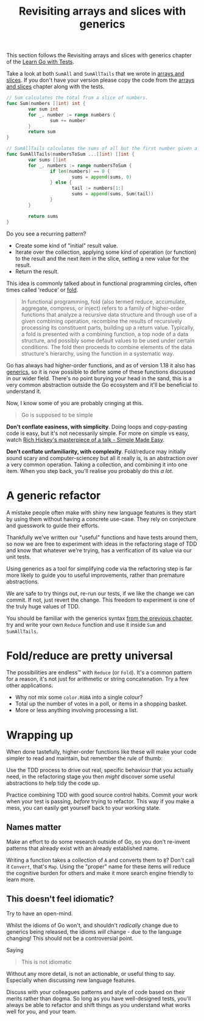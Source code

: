 #+TITLE: Revisiting arrays and slices with generics

This section follows the Revisiting arrays and slices with generics chapter of
the [[https://quii.gitbook.io/learn-go-with-tests/go-fundamentals/revisiting-arrays-and-slices-with-generics][Learn Go with Tests]].

Take a look at both ~SumAll~ and ~SumAllTails~ that we wrote in
[[https://quii.gitbook.io/learn-go-with-tests/go-fundamentals/arrays-and-slices][arrays and slices]]. If you don't have your version please copy the code from the
[[https://quii.gitbook.io/learn-go-with-tests/go-fundamentals/arrays-and-slices][arrays and slices]] chapter along with the tests.
#+begin_src go
  // Sum calculates the total from a slice of numbers.
  func Sum(numbers []int) int {
          var sum int
          for _, number := range numbers {
                  sum += number
          }
          return sum
  }

  // SumAllTails calculates the sums of all but the first number given a collection of slices.
  func SumAllTails(numbersToSum ...[]int) []int {
          var sums []int
          for _, numbers := range numbersToSum {
                  if len(numbers) == 0 {
                          sums = append(sums, 0)
                  } else {
                          tail := numbers[1:]
                          sums = append(sums, Sum(tail))
                  }
          }

          return sums
  }
#+end_src

Do you see a recurring pattern?
- Create some kind of "initial" result value.
- Iterate over the collection, applying some kind of operation (or function) to
  the result and the next item in the slice, setting a new value for the result.
- Return the result.

This idea is commonly talked about in functional programming circles, often
times called 'reduce' or [[https://en.wikipedia.org/wiki/Fold_(higher-order_function)][fold]].
#+BEGIN_QUOTE
In functional programming, fold (also termed reduce, accumulate, aggregate,
compress, or inject) refers to a family of higher-order functions that analyze a
recursive data structure and through use of a given combining operation,
recombine the results of recursively processing its constituent parts, building
up a return value. Typically, a fold is presented with a combining function, a
top node of a data structure, and possibly some default values to be used under
certain conditions. The fold then proceeds to combine elements of the data
structure's hierarchy, using the function in a systematic way.
#+END_QUOTE

Go has always had higher-order functions, and as of version 1.18 it also has
[[https://quii.gitbook.io/learn-go-with-tests/go-fundamentals/generics][generics]], so it is now possible to define some of these functions discussed in
our wider field. There's no point burying your head in the sand, this is a very
common abstraction outside the Go ecosystem and it'll be beneficial to
understand it.

Now, I know some of you are probably cringing at this.
#+BEGIN_QUOTE
Go is supposed to be simple
#+END_QUOTE

*Don't conflate easiness, with simplicity*. Doing loops and copy-pasting code is
easy, but it's not necessarily simple. For more on simple vs easy, watch
[[https://www.youtube.com/watch?v=SxdOUGdseq4][Rich Hickey's masterpiece of a talk - Simple Made Easy]].

*Don't conflate unfamiliarity, with complexity*. Fold/reduce may initially sound
scary and computer-sciencey but all it really is, is an abstraction over a very
common operation. Taking a collection, and combining it into one item. When you
step back, you'll realise you probably do this /a lot/.

* A generic refactor
  A mistake people often make with shiny new language features is they start by
  using them without having a concrete use-case. They rely on conjecture and
  guesswork to guide their efforts.

  Thankfully we've written our "useful" functions and have tests around them, so
  now we are free to experiment with ideas in the refactoring stage of TDD and
  know that whatever we're trying, has a verification of its value via our unit
  tests.

  Using generics as a tool for simplifying code via the refactoring step is far
  more likely to guide you to useful improvements, rather than premature
  abstractions.

  We are safe to try things out, re-run our tests, if we like the change we can
  commit. If not, just revert the change. This freedom to experiment is one of
  the truly huge values of TDD.

  You should be familiar with the generics syntax [[https://quii.gitbook.io/learn-go-with-tests/go-fundamentals/generics][from the previous chapter]], try
  and write your own ~Reduce~ function and use it inside ~Sum~ and
  ~SumAllTails~.

* Fold/reduce are pretty universal
  The possibilities are endless™️ with ~Reduce~ (or ~Fold~). It's a common
  pattern for a reason, it's not just for arithmetic or string
  concatenation. Try a few other applications.
  - Why not mix some ~color.RGBA~ into a single colour?
  - Total up the number of votes in a poll, or items in a shopping basket.
  - More or less anything involving processing a list.

* Wrapping up
  When done tastefully, higher-order functions like these will make your code
  simpler to read and maintain, but remember the rule of thumb:

  Use the TDD process to drive out real, specific behaviour that you actually
  need, in the refactoring stage you then /might/ discover some useful
  abstractions to help tidy the code up.

  Practice combining TDD with good source control habits. Commit your work when
  your test is passing, /before/ trying to refactor. This way if you make a
  mess, you can easily get yourself back to your working state.

** Names matter
   Make an effort to do some research outside of Go, so you don't re-invent
   patterns that already exist with an already established name.

   Writing a function takes a collection of ~A~ and converts them to ~B~? Don't
   call it ~Convert~, that's ~Map~. Using the "proper" name for these items will
   reduce the cognitive burden for others and make it more search engine
   friendly to learn more.

** This doesn't feel idiomatic?
   Try to have an open-mind.

   Whilst the idioms of Go won't, and shouldn't /radically/ change due to
   generics being released, the idioms /will/ change - due to the language
   changing! This should not be a controversial point.

   Saying
   #+BEGIN_QUOTE
   This is not idiomatic
   #+END_QUOTE

   Without any more detail, is not an actionable, or useful thing to
   say. Especially when discussing new language features.

   Discuss with your colleagues patterns and style of code based on their merits
   rather than dogma. So long as you have well-designed tests, you'll always be
   able to refactor and shift things as you understand what works well for you,
   and your team.
